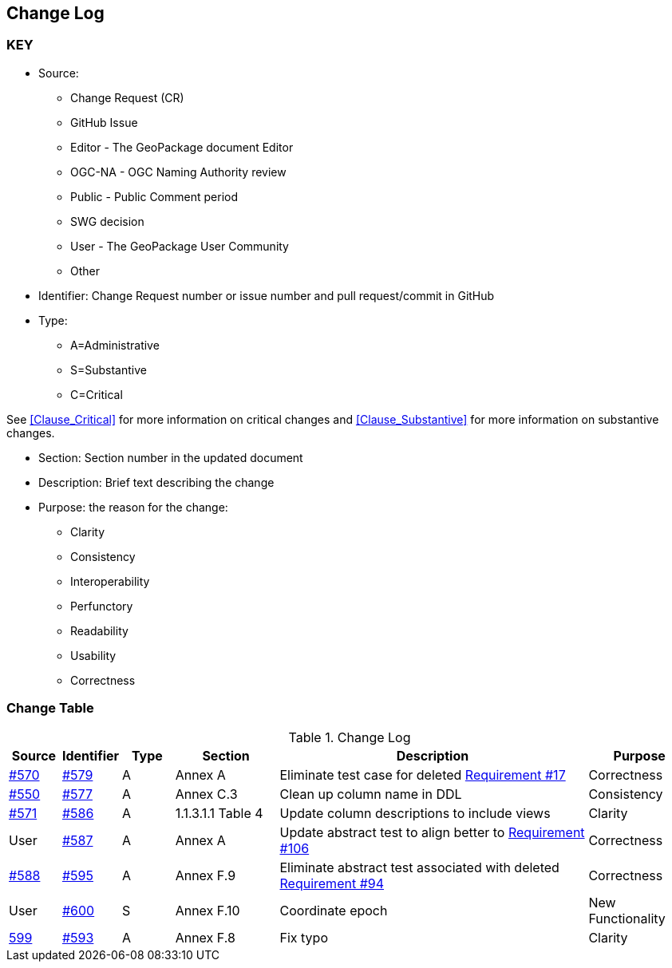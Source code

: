 [[change-log]]
== Change Log

=== KEY

* Source:
** Change Request (CR)
** GitHub Issue
** Editor - The GeoPackage document Editor
** OGC-NA - OGC Naming Authority review
** Public - Public Comment period
** SWG decision
** User - The GeoPackage User Community
** Other

* Identifier: Change Request number or issue number and pull request/commit in GitHub
//if an OGC Change Request, format as follows: URL[Change Request number]
//if a GitHub issue, format as follows: URL[issue number], URL[pull request or commit short identifier]

* Type:
** A=Administrative
** S=Substantive
** C=Critical

See <<Clause_Critical>> for more information on critical changes and
<<Clause_Substantive>> for more information on substantive changes.

* Section: Section number in the updated document
* Description: Brief text describing the change
* Purpose: the reason for the change:
** Clarity
** Consistency
** Interoperability
** Perfunctory
** Readability
** Usability
** Correctness

=== Change Table
[[table_change_log]]
.Change Log
[cols="1a,1a,1a,2a,6a,2a",options="header"]
|=======================================================================
|Source      |Identifier     |Type                 |Section |Description |Purpose
|link:https://github.com/opengeospatial/geopackage/issues/570[#570] |link:https://github.com/opengeospatial/geopackage/pull/579[#579] | A | Annex A | Eliminate test case for deleted link:http://www.geopackage.org/spec/#r17[Requirement #17] | Correctness
|link:https://github.com/opengeospatial/geopackage/issues/550[#550]  |link:https://github.com/opengeospatial/geopackage/pull/577[#577]   | A  | Annex C.3  | Clean up column name in DDL  | Consistency
|link:https://github.com/opengeospatial/geopackage/pull/571[#571] |link:https://github.com/opengeospatial/geopackage/pull/586[#586]   | A   | 1.1.3.1.1 Table 4  | Update column descriptions to include views  | Clarity
|User   |link:https://github.com/opengeospatial/geopackage/pull/587[#587]   | A  | Annex A | Update abstract test to align better to link:http://www.geopackage.org/spec/#r106[Requirement #106] | Correctness
|link:https://github.com/opengeospatial/geopackage/pull/588[#588]  | link:https://github.com/opengeospatial/geopackage/pull/595[#595]  | A  | Annex F.9  | Eliminate abstract test associated with deleted link:http://www.geopackage.org/spec/#r94[Requirement #94]  | Correctness
|User   |link:https://github.com/opengeospatial/geopackage/pull/600[#600]   | S  | Annex F.10 | Coordinate epoch | New Functionality
|link:https://github.com/opengeospatial/geopackage/issues/599[599]   |link:https://github.com/opengeospatial/geopackage/pull/593[#593]   | A  | Annex F.8 | Fix typo | Clarity
|=======================================================================
